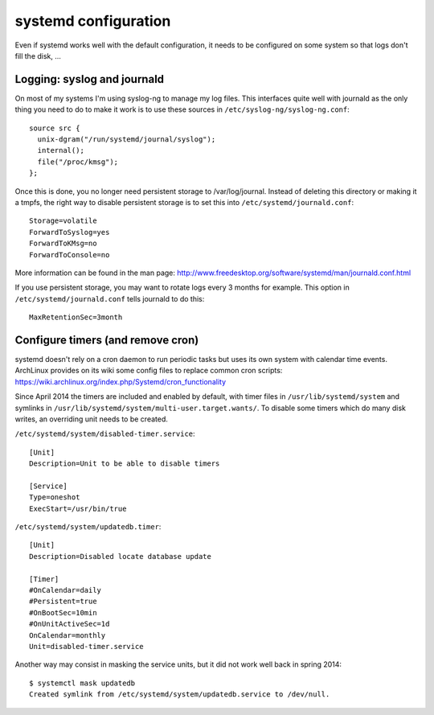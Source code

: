 systemd configuration
=====================

Even if systemd works well with the default configuration, it needs to be
configured on some system so that logs don't fill the disk, ...

Logging: syslog and journald
----------------------------

On most of my systems I'm using syslog-ng to manage my log files. This
interfaces quite well with journald as the only thing you need to do to make it
work is to use these sources in ``/etc/syslog-ng/syslog-ng.conf``::

    source src {
      unix-dgram("/run/systemd/journal/syslog");
      internal();
      file("/proc/kmsg");
    };

Once this is done, you no longer need persistent storage to /var/log/journal.
Instead of deleting this directory or making it a tmpfs, the right way to
disable persistent storage is to set this into ``/etc/systemd/journald.conf``::

    Storage=volatile
    ForwardToSyslog=yes
    ForwardToKMsg=no
    ForwardToConsole=no

More information can be found in the man page:
http://www.freedesktop.org/software/systemd/man/journald.conf.html

If you use persistent storage, you may want to rotate logs every 3 months for
example. This option in ``/etc/systemd/journald.conf`` tells journald to do
this::

    MaxRetentionSec=3month


Configure timers (and remove cron)
----------------------------------

systemd doesn't rely on a cron daemon to run periodic tasks but uses its own
system with calendar time events. ArchLinux provides on its wiki some config
files to replace common cron scripts:
https://wiki.archlinux.org/index.php/Systemd/cron_functionality

Since April 2014 the timers are included and enabled by default, with timer
files in ``/usr/lib/systemd/system`` and symlinks in
``/usr/lib/systemd/system/multi-user.target.wants/``. To disable some timers
which do many disk writes, an overriding unit needs to be created.

``/etc/systemd/system/disabled-timer.service``::

    [Unit]
    Description=Unit to be able to disable timers

    [Service]
    Type=oneshot
    ExecStart=/usr/bin/true


``/etc/systemd/system/updatedb.timer``::

    [Unit]
    Description=Disabled locate database update

    [Timer]
    #OnCalendar=daily
    #Persistent=true
    #OnBootSec=10min
    #OnUnitActiveSec=1d
    OnCalendar=monthly
    Unit=disabled-timer.service

Another way may consist in masking the service units, but it did not work well
back in spring 2014::

    $ systemctl mask updatedb
    Created symlink from /etc/systemd/system/updatedb.service to /dev/null.
